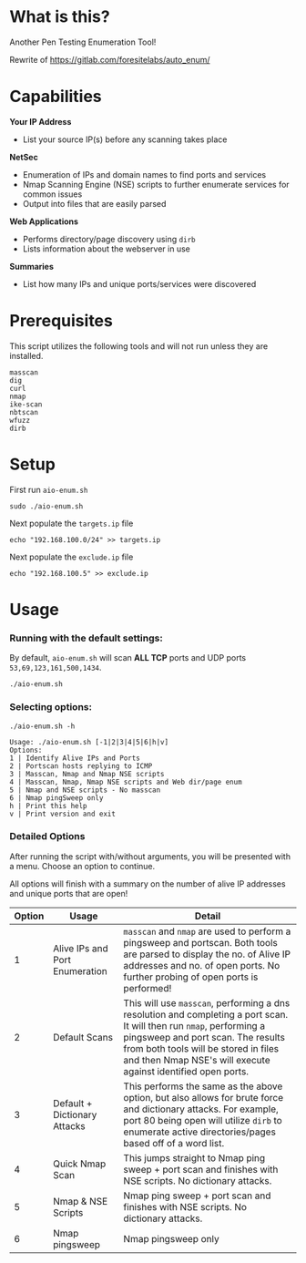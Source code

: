 * What is this? 
Another Pen Testing Enumeration Tool!

Rewrite of https://gitlab.com/foresitelabs/auto_enum/

* Capabilities

*Your IP Address*
- List your source IP(s) before any scanning takes place

*NetSec*
- Enumeration of IPs and domain names to find ports and services
- Nmap Scanning Engine (NSE) scripts to further enumerate services for common issues
- Output into files that are easily parsed

*Web Applications*
- Performs directory/page discovery using =dirb=
- Lists information about the webserver in use

*Summaries*
- List how many IPs and unique ports/services were discovered

* Prerequisites
This script utilizes the following tools and will not run unless they are installed.
#+BEGIN_SRC 
masscan
dig
curl
nmap
ike-scan
nbtscan
wfuzz
dirb
#+END_SRC

* Setup
First run =aio-enum.sh=

#+BEGIN_SRC shell :results silent
sudo ./aio-enum.sh
#+END_SRC

Next populate the =targets.ip= file

#+BEGIN_SRC shell :results silent
echo "192.168.100.0/24" >> targets.ip
#+END_SRC

Next populate the =exclude.ip= file

#+BEGIN_SRC shell :results silent
echo "192.168.100.5" >> exclude.ip
#+END_SRC

* Usage
*** Running with the default settings:
By default, =aio-enum.sh= will scan *ALL TCP* ports and UDP ports =53,69,123,161,500,1434=.
#+BEGIN_SRC shell :results silent
./aio-enum.sh
#+END_SRC

*** Selecting options:
#+BEGIN_SRC shell :results silent
./aio-enum.sh -h
#+END_SRC
#+BEGIN_SRC 
Usage: ./aio-enum.sh [-1|2|3|4|5|6|h|v]
Options:
1 | Identify Alive IPs and Ports
2 | Portscan hosts replying to ICMP
3 | Masscan, Nmap and Nmap NSE scripts
4 | Masscan, Nmap, Nmap NSE scripts and Web dir/page enum
5 | Nmap and NSE scripts - No masscan
6 | Nmap pingSweep only
h | Print this help
v | Print version and exit
#+END_SRC

*** Detailed Options
After running the script with/without arguments, you will be presented with a menu. Choose an option to continue.

All options will finish with a summary on the number of alive IP addresses and unique ports that are open!
|              Option | Usage            | Detail                           |
|-----------------+----------------------------+------------------------------------|
|  1 | Alive IPs and Port Enumeration  |  =masscan= and =nmap= are used to perform a pingsweep and portscan. Both tools are parsed to display the no. of Alive IP addresses and no. of open ports. No further probing of open ports is performed!|
|  2 | Default Scans                   |  This will use =masscan=, performing a dns resolution and completing a port scan. It will then run =nmap=, performing a pingsweep and port scan. The results from both tools will be stored in files and then Nmap NSE's will execute against identified open ports. |
|  3 | Default + Dictionary Attacks    |  This performs the same as the above option, but also allows for brute force and dictionary attacks. For example, port 80 being open will utilize =dirb= to enumerate active directories/pages based off of a word list. |
|  4 | Quick Nmap Scan                 |  This jumps straight to Nmap ping sweep + port scan and finishes with NSE scripts. No dictionary attacks. |
|  5 | Nmap & NSE Scripts              |  Nmap ping sweep + port scan and finishes with NSE scripts. No dictionary attacks. |
|  6 | Nmap pingsweep                  |  Nmap pingsweep only |

